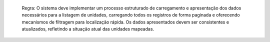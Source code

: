   Regra: O sistema deve implementar um processo estruturado de carregamento e apresentação dos dados necessários para a listagem de unidades, carregando todos os registros de forma paginada e oferecendo mecanismos de filtragem para localização rápida. Os dados apresentados devem ser consistentes e atualizados, refletindo a situação atual das unidades mapeadas.
